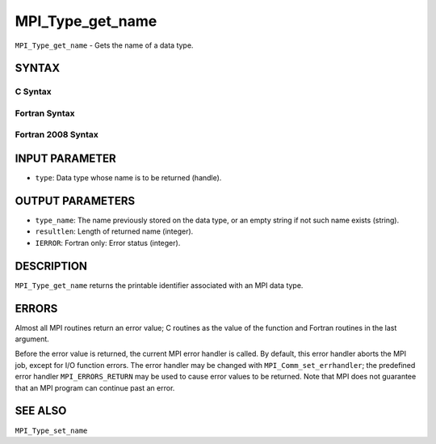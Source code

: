 MPI_Type_get_name
~~~~~~~~~~~~~~~~~

``MPI_Type_get_name`` - Gets the name of a data type.

SYNTAX
======

C Syntax
--------

.. code-block:: c
   :linenos:

   #include <mpi.h>
   int MPI_Type_get_name(MPI_Datatype type, char *type_name,
   	int *resultlen)

Fortran Syntax
--------------

.. code-block:: fortran
   :linenos:

   USE MPI
   ! or the older form: INCLUDE 'mpif.h'
   MPI_TYPE_GET_NAME(TYPE, TYPE_NAME, RESULTLEN, IERROR)
   	INTEGER	TYPE, RESULTLEN, IERROR
   	CHARACTER*(*) TYPE_NAME

Fortran 2008 Syntax
-------------------

.. code-block:: fortran
   :linenos:

   USE mpi_f08
   MPI_Type_get_name(datatype, type_name, resultlen, ierror)
   	TYPE(MPI_Datatype), INTENT(IN) :: datatype
   	CHARACTER(LEN=MPI_MAX_OBJECT_NAME), INTENT(OUT) :: type_name
   	INTEGER, INTENT(OUT) :: resultlen
   	INTEGER, OPTIONAL, INTENT(OUT) :: ierror

INPUT PARAMETER
===============

* ``type``: Data type whose name is to be returned (handle). 

OUTPUT PARAMETERS
=================

* ``type_name``: The name previously stored on the data type, or an empty string if not such name exists (string). 

* ``resultlen``: Length of returned name (integer). 

* ``IERROR``: Fortran only: Error status (integer). 

DESCRIPTION
===========

``MPI_Type_get_name`` returns the printable identifier associated with an
MPI data type.

ERRORS
======

Almost all MPI routines return an error value; C routines as the value
of the function and Fortran routines in the last argument.

Before the error value is returned, the current MPI error handler is
called. By default, this error handler aborts the MPI job, except for
I/O function errors. The error handler may be changed with
``MPI_Comm_set_errhandler``; the predefined error handler ``MPI_ERRORS_RETURN``
may be used to cause error values to be returned. Note that MPI does not
guarantee that an MPI program can continue past an error.

SEE ALSO
========

| ``MPI_Type_set_name``
